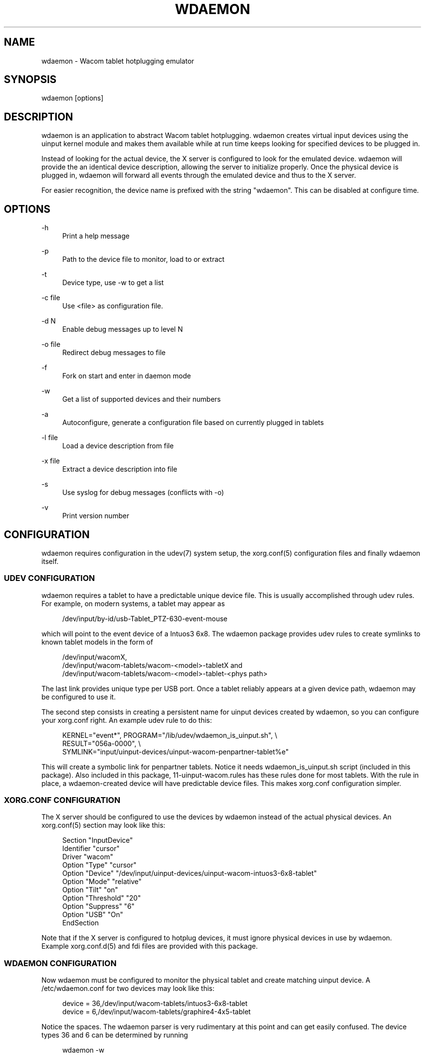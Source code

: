'\" t
.\"     Title: wdaemon
.\"    Author: [see the "AUTHORS" section]
.\" Generator: DocBook XSL Stylesheets v1.76.1 <http://docbook.sf.net/>
.\"      Date: 05/13/2011
.\"    Manual: [FIXME: manual]
.\"    Source: [FIXME: source]
.\"  Language: English
.\"
.TH "WDAEMON" "1" "05/13/2011" "[FIXME: source]" "[FIXME: manual]"
.\" -----------------------------------------------------------------
.\" * Define some portability stuff
.\" -----------------------------------------------------------------
.\" ~~~~~~~~~~~~~~~~~~~~~~~~~~~~~~~~~~~~~~~~~~~~~~~~~~~~~~~~~~~~~~~~~
.\" http://bugs.debian.org/507673
.\" http://lists.gnu.org/archive/html/groff/2009-02/msg00013.html
.\" ~~~~~~~~~~~~~~~~~~~~~~~~~~~~~~~~~~~~~~~~~~~~~~~~~~~~~~~~~~~~~~~~~
.ie \n(.g .ds Aq \(aq
.el       .ds Aq '
.\" -----------------------------------------------------------------
.\" * set default formatting
.\" -----------------------------------------------------------------
.\" disable hyphenation
.nh
.\" disable justification (adjust text to left margin only)
.ad l
.\" -----------------------------------------------------------------
.\" * MAIN CONTENT STARTS HERE *
.\" -----------------------------------------------------------------
.SH "NAME"
wdaemon \- Wacom tablet hotplugging emulator
.SH "SYNOPSIS"
.sp
.nf
wdaemon [options]
.fi
.SH "DESCRIPTION"
.sp
wdaemon is an application to abstract Wacom tablet hotplugging\&. wdaemon creates virtual input devices using the uinput kernel module and makes them available while at run time keeps looking for specified devices to be plugged in\&.
.sp
Instead of looking for the actual device, the X server is configured to look for the emulated device\&. wdaemon will provide the an identical device description, allowing the server to initialize properly\&. Once the physical device is plugged in, wdaemon will forward all events through the emulated device and thus to the X server\&.
.sp
For easier recognition, the device name is prefixed with the string "wdaemon"\&. This can be disabled at configure time\&.
.SH "OPTIONS"
.PP
\-h
.RS 4
Print a help message
.RE
.PP
\-p
.RS 4
Path to the device file to monitor, load to or extract
.RE
.PP
\-t
.RS 4
Device type, use \-w to get a list
.RE
.PP
\-c file
.RS 4
Use <file> as configuration file\&.
.RE
.PP
\-d N
.RS 4
Enable debug messages up to level N
.RE
.PP
\-o file
.RS 4
Redirect debug messages to file
.RE
.PP
\-f
.RS 4
Fork on start and enter in daemon mode
.RE
.PP
\-w
.RS 4
Get a list of supported devices and their numbers
.RE
.PP
\-a
.RS 4
Autoconfigure, generate a configuration file based on currently plugged in tablets
.RE
.PP
\-l file
.RS 4
Load a device description from file
.RE
.PP
\-x file
.RS 4
Extract a device description into file
.RE
.PP
\-s
.RS 4
Use syslog for debug messages (conflicts with \-o)
.RE
.PP
\-v
.RS 4
Print version number
.RE
.SH "CONFIGURATION"
.sp
wdaemon requires configuration in the udev(7) system setup, the xorg\&.conf(5) configuration files and finally wdaemon itself\&.
.SS "UDEV CONFIGURATION"
.sp
wdaemon requires a tablet to have a predictable unique device file\&. This is usually accomplished through udev rules\&. For example, on modern systems, a tablet may appear as
.sp
.if n \{\
.RS 4
.\}
.nf
/dev/input/by\-id/usb\-Tablet_PTZ\-630\-event\-mouse
.fi
.if n \{\
.RE
.\}
.sp
which will point to the event device of a Intuos3 6x8\&. The wdaemon package provides udev rules to create symlinks to known tablet models in the form of
.sp
.if n \{\
.RS 4
.\}
.nf
/dev/input/wacomX,
/dev/input/wacom\-tablets/wacom\-<model>\-tabletX and
/dev/input/wacom\-tablets/wacom\-<model>\-tablet\-<phys path>
.fi
.if n \{\
.RE
.\}
.sp
The last link provides unique type per USB port\&. Once a tablet reliably appears at a given device path, wdaemon may be configured to use it\&.
.sp
The second step consists in creating a persistent name for uinput devices created by wdaemon, so you can configure your xorg\&.conf right\&. An example udev rule to do this:
.sp
.if n \{\
.RS 4
.\}
.nf
KERNEL="event*", PROGRAM="/lib/udev/wdaemon_is_uinput\&.sh", \e
        RESULT="056a\-0000", \e
        SYMLINK="input/uinput\-devices/uinput\-wacom\-penpartner\-tablet%e"
.fi
.if n \{\
.RE
.\}
.sp
This will create a symbolic link for penpartner tablets\&. Notice it needs wdaemon_is_uinput\&.sh script (included in this package)\&. Also included in this package, 11\-uinput\-wacom\&.rules has these rules done for most tablets\&. With the rule in place, a wdaemon\-created device will have predictable device files\&. This makes xorg\&.conf configuration simpler\&.
.SS "XORG\&.CONF CONFIGURATION"
.sp
The X server should be configured to use the devices by wdaemon instead of the actual physical devices\&. An xorg\&.conf(5) section may look like this:
.sp
.if n \{\
.RS 4
.\}
.nf
Section "InputDevice"
        Identifier "cursor"
        Driver "wacom"
        Option "Type" "cursor"
        Option "Device" "/dev/input/uinput\-devices/uinput\-wacom\-intuos3\-6x8\-tablet"
        Option "Mode" "relative"
        Option "Tilt" "on"
        Option "Threshold" "20"
        Option "Suppress" "6"
        Option "USB"    "On"
EndSection
.fi
.if n \{\
.RE
.\}
.sp
Note that if the X server is configured to hotplug devices, it must ignore physical devices in use by wdaemon\&. Example xorg\&.conf\&.d(5) and fdi files are provided with this package\&.
.SS "WDAEMON CONFIGURATION"
.sp
Now wdaemon must be configured to monitor the physical tablet and create matching uinput device\&. A /etc/wdaemon\&.conf for two devices may look like this:
.sp
.if n \{\
.RS 4
.\}
.nf
device = 36,/dev/input/wacom\-tablets/intuos3\-6x8\-tablet
device = 6,/dev/input/wacom\-tablets/graphire4\-4x5\-tablet
.fi
.if n \{\
.RE
.\}
.sp
Notice the spaces\&. The wdaemon parser is very rudimentary at this point and can get easily confused\&. The device types 36 and 6 can be determined by running
.sp
.if n \{\
.RS 4
.\}
.nf
wdaemon \-w
.fi
.if n \{\
.RE
.\}
.sp
When wdaemon is started, it will create devices of the types specified in the wdaemon\&.conf configuration file and monitor the device path\&. Whenever the physical tablet appears, wdaemon will forward events from the device to the uinput device\&.
.sp
If the device type is unknown to wdaemon, see SAVING AND LOADING DEVICES below\&.
.SS "AUTO\-CONFIGURATION"
.sp
The \-a option was added in 0\&.14 to generate a wdaemon\&.conf based on the currently plugged\-in tablets\&. First, plug in all tablets that should be emulated by wdaemon in the future\&. Then run
.sp
.if n \{\
.RS 4
.\}
.nf
wdaemon \-a
.fi
.if n \{\
.RE
.\}
.sp
This command prints a configuration file that can then be used for wdaemon\&.
.sp
Auto\-configuration only works with device types known to wdaemon\&.
.SS "SAVING AND LOADING DEVICES"
.sp
wdaemon has the device descriptions for a number of devices built\-in\&. For devices that are unknown to wdaemon the device description must be gathered from the physical device and loaded on startup\&.
.sp
A device description may be extracted with the \-x option:
.sp
.if n \{\
.RS 4
.\}
.nf
wdaemon \-p /dev/input/by\-id/usb\-Tablet_PTZ\-630\-event\-mouse \-x Intuos3_6x8\&.desc
.fi
.if n \{\
.RE
.\}
.sp
The resulting device file is a description of the device currently available as /dev/input/event12\&. The description may be loaded again with the \-l option:
.sp
.if n \{\
.RS 4
.\}
.nf
wdaemon \-p /dev/input/by\-id/usb\-Tablet_PTZ\-630\-event\-mouse \-l Intuos3_6x8\&.desc
.fi
.if n \{\
.RE
.\}
.sp
wdaemon will initialize a device based on the description file and forward events from the specified device path\&.
.SH "CONFIGURATION FILE FORMAT"
.sp
The configuration format supports the following keywords:
.sp
.if n \{\
.RS 4
.\}
.nf
debug = <debuglevel>
.fi
.if n \{\
.RE
.\}
.sp
Where debuglevel is an integer equal or larger than 0\&.
.sp
.if n \{\
.RS 4
.\}
.nf
device = <type>,<path>
.fi
.if n \{\
.RE
.\}
.sp
Where type is an integer representing the device type and path the path to the device to monitor\&.
.sp
.if n \{\
.RS 4
.\}
.nf
description = <desc>,<path>
.fi
.if n \{\
.RE
.\}
.sp
Where desc is the path to a device file description and path the path to the device to monitor\&.
.sp
wdaemon\(cqs parser is simple and the spaces in the configuration file must be exactly as above\&. That is, no space at the beginning of the line, a space before and after the = sign and no spaces elsewhere\&.
.SH "ENVIRONMENT VARIABLES"
.PP
UINPUT_DEVICE
.RS 4
Specifies the path to the uinput kernel device\&.
.RE
.SH "VERSION"
.sp
0\&.17
.SH "AUTHORS"
.sp
This man page was written by Peter Hutterer <\m[blue]\fBpeter\&.hutterer@redhat\&.com\fR\m[]\&\s-2\u[1]\d\s+2> based on the README provided by wdaemon\&.
.SH "SEE ALSO"
.sp
xorg\&.conf(5), wacom(4)
.SH "NOTES"
.IP " 1." 4
peter.hutterer@redhat.com
.RS 4
\%mailto:peter.hutterer@redhat.com
.RE

